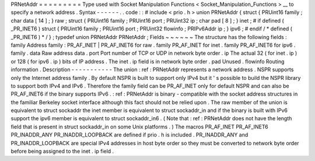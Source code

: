 PRNetAddr
=
=
=
=
=
=
=
=
=
Type
used
with
Socket
Manipulation
Functions
<
Socket_Manipulation_Functions
>
__
to
specify
a
network
address
.
Syntax
-
-
-
-
-
-
.
.
code
:
:
#
include
<
prio
.
h
>
union
PRNetAddr
{
struct
{
PRUint16
family
;
char
data
[
14
]
;
}
raw
;
struct
{
PRUint16
family
;
PRUint16
port
;
PRUint32
ip
;
char
pad
[
8
]
;
}
inet
;
#
if
defined
(
_PR_INET6
)
struct
{
PRUint16
family
;
PRUint16
port
;
PRUint32
flowinfo
;
PRIPv6Addr
ip
;
}
ipv6
;
#
endif
/
*
defined
(
_PR_INET6
)
*
/
}
;
typedef
union
PRNetAddr
PRNetAddr
;
Fields
~
~
~
~
~
~
The
structure
has
the
following
fields
:
family
Address
family
:
PR_AF_INET
|
PR_AF_INET6
for
raw
.
family
PR_AF_INET
for
inet
.
family
PR_AF_INET6
for
ipv6
.
family
.
data
Raw
address
data
.
port
Port
number
of
TCP
or
UDP
in
network
byte
order
.
ip
The
actual
32
(
for
inet
.
ip
)
or
128
(
for
ipv6
.
ip
)
bits
of
IP
address
.
The
inet
.
ip
field
is
in
network
byte
order
.
pad
Unused
.
flowinfo
Routing
information
.
Description
-
-
-
-
-
-
-
-
-
-
-
The
union
:
ref
:
PRNetAddr
represents
a
network
address
.
NSPR
supports
only
the
Internet
address
family
.
By
default
NSPR
is
built
to
support
only
IPv4
but
it
'
s
possible
to
build
the
NSPR
library
to
support
both
IPv4
and
IPv6
.
Therefore
the
family
field
can
be
PR_AF_INET
only
for
default
NSPR
and
can
also
be
PR_AF_INET6
if
the
binary
supports
IPv6
.
:
ref
:
PRNetAddr
is
binary
-
compatible
with
the
socket
address
structures
in
the
familiar
Berkeley
socket
interface
although
this
fact
should
not
be
relied
upon
.
The
raw
member
of
the
union
is
equivalent
to
struct
sockaddr
the
inet
member
is
equivalent
to
struct
sockaddr_in
and
if
the
binary
is
built
with
IPv6
support
the
ipv6
member
is
equivalent
to
struct
sockaddr_in6
.
(
Note
that
:
ref
:
PRNetAddr
does
not
have
the
length
field
that
is
present
in
struct
sockaddr_in
on
some
Unix
platforms
.
)
The
macros
PR_AF_INET
PR_AF_INET6
PR_INADDR_ANY
PR_INADDR_LOOPBACK
are
defined
if
prio
.
h
is
included
.
PR_INADDR_ANY
and
PR_INADDR_LOOPBACK
are
special
IPv4
addresses
in
host
byte
order
so
they
must
be
converted
to
network
byte
order
before
being
assigned
to
the
inet
.
ip
field
.
